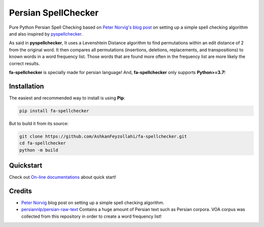 Persian SpellChecker
===============================================================================

.. image:: https://img.shields.io/badge/license-MIT-blue.svg
    :target: https://opensource.org/licenses/MIT/
    :alt: License
.. image:: https://img.shields.io/github/v/release/AshkanFeyzollahi/fa-spellchecker
    :target: https://github.com/AshkanFeyzollahi/fa-spellchecker/releases/
    :alt: GitHub Release
.. image:: https://img.shields.io/pypi/v/fa-spellchecker
    :target: https://pypi.org/project/fa-spellchecker/
    :alt: PyPI - Version

Pure Python Persian Spell Checking based on `Peter Norvig's blog post <https://norvig.com/spell-correct.html>`__ on setting up a simple spell checking algorithm and also inspired by `pyspellchecker <https://github.com/barrust/pyspellchecker>`__.

As said in **pyspellchecker**, It uses a Levenshtein Distance algorithm to find permutations within an edit distance of 2 from the original word. It then compares all permutations (insertions, deletions, replacements, and transpositions) to known words in a word frequency list. Those words that are found more often in the frequency list are more likely the correct results.

**fa-spellchecker** is specially made for persian language! And, **fa-spellchecker** only supports **Python>=3.7**!

Installation
-------------------------------------------------------------------------------

The easiest and recommended way to install is using **Pip**:

.. code:: bash

    pip install fa-spellchecker

But to build it from its source:

.. code:: bash

    git clone https://github.com/AshkanFeyzollahi/fa-spellchecker.git
    cd fa-spellchecker
    python -m build


Quickstart
-------------------------------------------------------------------------------

Check out `On-line documentations <https://fa-spellchecker.readthedocs.io/en/latest/>`__ about quick start!

Credits
-------------------------------------------------------------------------------

* `Peter Norvig <https://norvig.com/spell-correct.html>`__ blog post on setting up a simple spell checking algorithm.
* `persiannlp/persian-raw-text <https://github.com/persiannlp/persian-raw-text>`__ Contains a huge amount of Persian text such as Persian corpora. VOA corpus was collected from this repository in order to create a word frequency list!
